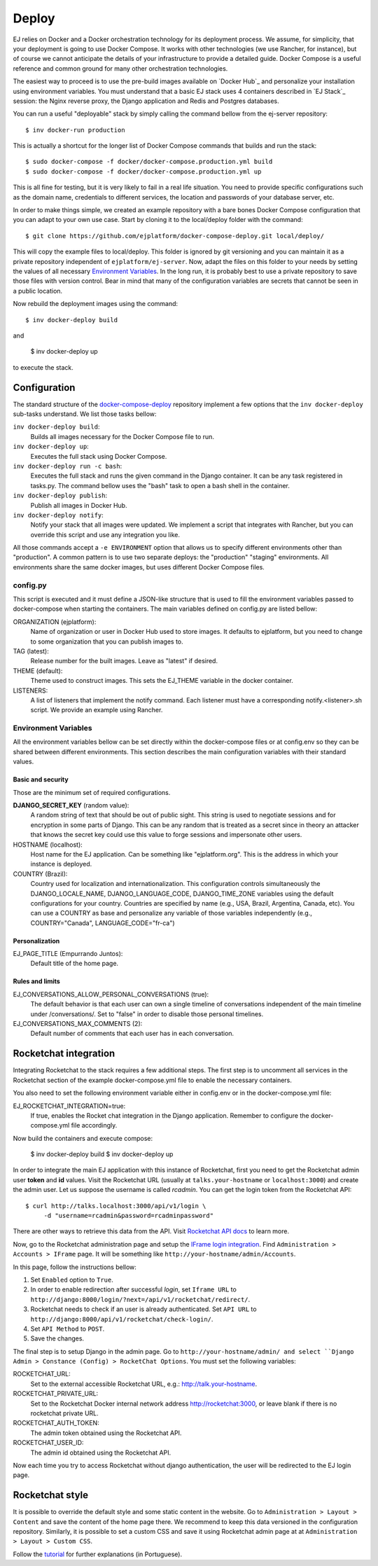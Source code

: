 Deploy
======

EJ relies on Docker and a Docker orchestration technology for its deployment
process. We assume, for simplicity, that your deployment is going to use Docker
Compose. It works with other technologies (we use Rancher, for instance),
but of course we cannot anticipate the details of your infrastructure to provide
a detailed guide. Docker Compose is a useful reference and common ground for many
other orchestration technologies.

The easiest way to proceed is to use the pre-build images available on `Docker Hub`_
and personalize your installation using environment variables. You must
understand that a basic EJ stack uses 4 containers described in `EJ Stack`_
session: the Nginx reverse proxy, the Django application and Redis and Postgres
databases.

.. _Docker Hub:: https://hub.docker.com/u/ejplatform/

You can run a useful "deployable" stack by simply calling the command bellow from
the ej-server repository::

    $ inv docker-run production

This is actually a shortcut for the longer list of Docker Compose commands
that builds and run the stack::

    $ sudo docker-compose -f docker/docker-compose.production.yml build
    $ sudo docker-compose -f docker/docker-compose.production.yml up

This is all fine for testing, but it is very likely to fail in a real life
situation. You need to provide specific configurations such as the domain name,
credentials to different services, the location and passwords of your database
server, etc.

In order to make things simple, we created an example repository with a bare
bones Docker Compose configuration that you can adapt to your own use case.
Start by cloning it to the local/deploy folder with the command::

    $ git clone https://github.com/ejplatform/docker-compose-deploy.git local/deploy/

This will copy the example files to local/deploy. This folder is ignored by git
versioning and you can maintain it as a private repository independent of
``ejplatform/ej-server``. Now, adapt the files on this folder to your needs by
setting the values of all necessary `Environment Variables`_. In the
long run, it is probably best to use a private repository to save those files
with version control. Bear in mind that many of the configuration variables are
secrets that cannot be seen in a public location.

Now rebuild the deployment images using the command::

    $ inv docker-deploy build

and

    $ inv docker-deploy up

to execute the stack.


Configuration
-------------

The standard structure of the docker-compose-deploy_ repository implement a few
options that the ``inv docker-deploy`` sub-tasks understand. We list those tasks
bellow:

.. _docker-compose-deploy: https://github.com/ejplatform/docker-compose-deploy/

``inv docker-deploy build``:
    Builds all images necessary for the Docker Compose file to run.

``inv docker-deploy up``:
    Executes the full stack using Docker Compose.

``inv docker-deploy run -c bash``:
    Executes the full stack and runs the given command in the Django container.
    It can be any task registered in tasks.py. The command bellow uses the
    "bash" task to open a bash shell in the container.

``inv docker-deploy publish``:
    Publish all images in Docker Hub.

``inv docker-deploy notify``:
    Notify your stack that all images were updated. We implement a script that
    integrates with Rancher, but you can override this script and use any
    integration you like.

All those commands accept a ``-e ENVIRONMENT`` option that allows us to specify
different environments other than "production". A common pattern is to use two
separate deploys: the "production" "staging" environments. All environments
share the same docker images, but uses different Docker Compose files.


config.py
~~~~~~~~~

This script is executed and it must define a JSON-like structure that is used
to fill the environment variables passed to docker-compose when starting the
containers. The main variables defined on config.py are listed bellow:

ORGANIZATION (ejplatform):
    Name of organization or user in Docker Hub used to store images. It defaults
    to  ejplatform, but you need to change to some organization that you can
    publish images to.
TAG (latest):
    Release number for the built images. Leave as "latest" if desired.
THEME (default):
    Theme used to construct images. This sets the EJ_THEME variable in the
    docker container.
LISTENERS:
    A list of listeners that implement the notify command. Each listener must
    have a corresponding notify.<listener>.sh script. We provide an example
    using Rancher.


Environment Variables
~~~~~~~~~~~~~~~~~~~~~

All the environment variables bellow can be set directly within the docker-compose
files or at config.env so they can be shared between different environments.
This section describes the main configuration variables with their standard
values.

Basic and security
..................

Those are the minimum set of required configurations.

**DJANGO_SECRET_KEY** (random value):
    A random string of text that should be out of public sight. This string is
    used to negotiate sessions and for encryption in some parts of Django. This
    can be any random that is treated as a secret since in theory an attacker
    that knows the secret key could use this value to forge sessions and
    impersonate other users.

HOSTNAME (localhost):
    Host name for the EJ application. Can be something like "ejplatform.org".
    This is the address in which your instance is deployed.

COUNTRY (Brazil):
    Country used for localization and internationalization. This configuration
    controls simultaneously the DJANGO_LOCALE_NAME, DJANGO_LANGUAGE_CODE,
    DJANGO_TIME_ZONE variables using the default configurations for your
    country. Countries are specified by name (e.g., USA, Brazil, Argentina,
    Canada, etc). You can use a COUNTRY as base and personalize any variable
    of those variables independently (e.g., COUNTRY="Canada",
    LANGUAGE_CODE="fr-ca")


Personalization
...............

EJ_PAGE_TITLE (Empurrando Juntos):
    Default title of the home page.

Rules and limits
................

EJ_CONVERSATIONS_ALLOW_PERSONAL_CONVERSATIONS (true):
    The default behavior is that each user can own a single timeline of
    conversations independent of the main timeline under /conversations/.
    Set to "false" in order to disable those personal timelines.
EJ_CONVERSATIONS_MAX_COMMENTS (2):
    Default number of comments that each user has in each conversation.


Rocketchat integration
----------------------

Integrating Rocketchat to the stack requires a few additional steps. The first
step is to uncomment all services in the Rocketchat section of the example
docker-compose.yml file to enable the necessary containers.

You also need to set the following environment variable either in config.env or
in the docker-compose.yml file:

EJ_ROCKETCHAT_INTEGRATION=true:
    If true, enables the Rocket chat integration in the Django application.
    Remember to configure the docker-compose.yml file accordingly.

Now build the containers and execute compose:

    $ inv docker-deploy build
    $ inv docker-deploy up

In order to integrate the main EJ application with this instance of Rocketchat,
first you need to get the Rocketchat admin user **token** and **id** values. Visit the
Rocketchat URL (usually at ``talks.your-hostname`` or ``localhost:3000``) and
create the admin user. Let us suppose the username is called *rcadmin*. You can
get the login token from the Rocketchat API::

   $ curl http://talks.localhost:3000/api/v1/login \
        -d "username=rcadmin&password=rcadminpassword"

There are other ways to retrieve this data from the API. Visit
`Rocketchat API docs`_ to learn more.

Now, go to the Rocketchat administration page and setup the
`IFrame login integration`_. Find ``Administration > Accounts > IFrame`` page.
It will be something like ``http://your-hostname/admin/Accounts``.

.. _Rocketchat API docs: https://rocket.chat/docs/developer-guides/rest-api/authentication/login/
.. _IFrame login integration: https://rocket.chat/docs/developer-guides/iframe-integration/authentication/

In this page, follow the instructions bellow:

1. Set ``Enabled`` option to ``True``.
2. In order to enable redirection after successful *login*, set ``Iframe URL``
   to ``http://django:8000/login/?next=/api/v1/rocketchat/redirect/``.
3. Rocketchat needs to check if an user is already authenticated. Set
   ``API URL`` to ``http://django:8000/api/v1/rocketchat/check-login/``.
4. Set ``API Method`` to ``POST``.
5. Save the changes.

The final step is to setup Django in the admin page. Go to ``http://your-hostname/admin/
and select ``Django Admin > Constance (Config) > RocketChat Options``. You must set the
following variables:

ROCKETCHAT_URL:
    Set to the external accessible Rocketchat URL, e.g.: http://talk.your-hostname.
ROCKETCHAT_PRIVATE_URL:
    Set to the Rocketchat Docker internal network address http://rocketchat:3000,
    or leave blank if there is no rocketchat private URL.
ROCKETCHAT_AUTH_TOKEN:
    The admin token obtained using the Rocketchat API.
ROCKETCHAT_USER_ID:
    The admin id obtained using the Rocketchat API.

Now each time you try to access Rocketchat without django
authentication, the user will be redirected to the EJ login page.


Rocketchat style
----------------

It is possible to override the default style and some static content in the
website. Go to ``Administration > Layout > Content`` and save the content of the
home page there. We recommend to keep this data versioned in the configuration
repository. Similarly, it is possible to set a custom CSS and save it using
Rocketchat admin page at at ``Administration > Layout > Custom CSS``.

Follow the tutorial_ for further explanations (in Portuguese).

.. _tutorial: https://drive.google.com/file/d/1LoEMIU4XwaypUJe1D2na8R1Qf4Fwxgy4/view
